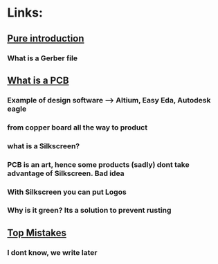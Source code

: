 * Links:
** [[https://www.youtube.com/watch?v=MsdJgEinb34][Pure introduction]]
*** What is a Gerber file
** [[https://www.youtube.com/watch?v=YJr-kHy6STg][What is a PCB]]
*** Example of design software --> Altium, Easy Eda, Autodesk eagle
*** from copper board all the way to product
*** what is  a Silkscreen?
*** PCB is an art, hence some products (sadly) dont take advantage of Silkscreen. Bad idea
*** With Silkscreen you can put Logos
*** Why is it green? Its a solution to  prevent rusting
** [[https://www.youtube.com/watch?v=hkSad4n76Lc][Top Mistakes]]
*** I dont know, we write later
